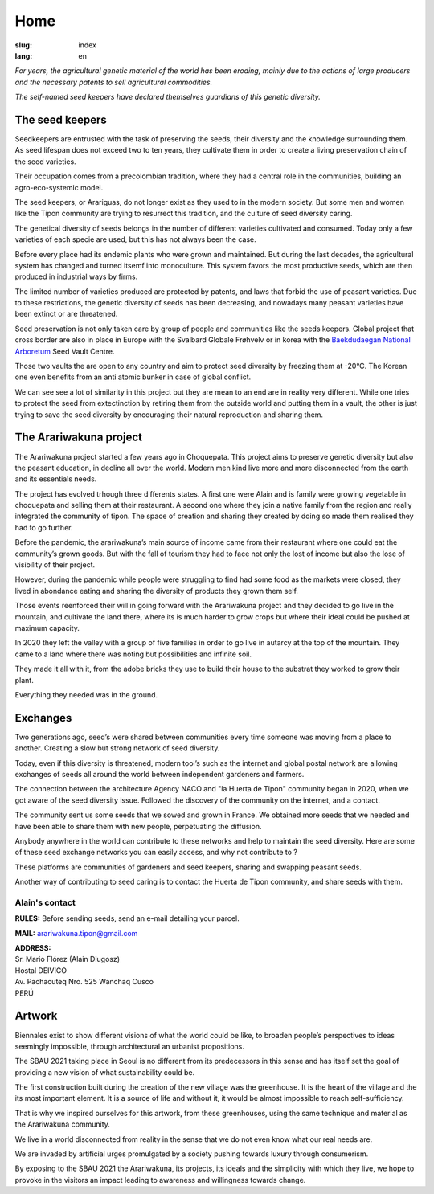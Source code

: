 Home
####

:slug: index
:lang: en

.. raw:: html
  :file: ../images/header.svg

*For years, the agricultural genetic material of the world has been
eroding, mainly due to the actions of large producers and the necessary
patents to sell agricultural commodities.*

*The self-named seed keepers have declared themselves guardians of this
genetic diversity.*

.. image:: {static}/images/agencies/aplusa.png
  :alt: A+A agency logo
  :width: 150
  :class: logo

.. image:: {static}/images/agencies/naco.png
  :alt: Naço agency logo
  :width: 300
  :class: logo

The seed keepers
================

.. image:: {static}/images/children.jpg
  :alt: Children with seed keepers

Seedkeepers are entrusted with the task of preserving the seeds, their
diversity and the knowledge surrounding them. As seed lifespan does not
exceed two to ten years, they cultivate them in order to create a living
preservation chain of the seed varieties.

Their occupation comes from a precolombian tradition, where they had a
central role in the communities, building an agro-eco-systemic model.

.. vimeo:: 601728733
  :playsinline: 0
  :byline: 0
  :color: ffffff

The seed keepers, or Arariguas, do not longer exist as they used to in
the modern society. But some men and women like the Tipon community are
trying to resurrect this tradition, and the culture of seed diversity
caring.

The genetical diversity of seeds belongs in the number of different
varieties cultivated and consumed. Today only a few varieties of each
specie are used, but this has not always been the case.

.. image:: {static}/images/people_hills.jpg
  :alt: People with hills in the background

Before every place had its endemic plants who were grown and maintained.
But during the last decades, the agricultural system has changed and
turned itsemf into monoculture. This system favors the most productive
seeds, which are then produced in industrial ways by firms.

The limited number of varieties produced are protected by patents, and
laws that forbid the use of peasant varieties. Due to these
restrictions, the genetic diversity of seeds has been decreasing, and
nowadays many peasant varieties have been extinct or are threatened.

Seed preservation is not only taken care by group of people and
communities like the seeds keepers. Global project that cross border are
also in place in Europe with the Svalbard Globale Frøhvelv or in korea
with the `Baekdudaegan National Arboretum`_ Seed Vault Centre.

Those two vaults the are open to any country and aim to protect seed
diversity by freezing them at -20°C. The Korean one even benefits from
an anti atomic bunker in case of global conflict.

We can see see a lot of similarity in this project but they are mean to
an end are in reality very different. While one tries to protect the
seed from extectinction by retiring them from the outside world and
putting them in a vault, the other is just trying to save the seed
diversity by encouraging their natural reproduction and sharing them.

The Arariwakuna project
=======================

.. image:: {static}/images/valley.jpg
  :alt: Arariwakuna valley

The Arariwakuna project started a few years ago in Choquepata. This
project aims to preserve genetic diversity but also the peasant
education, in decline all over the world. Modern men kind live more and
more disconnected from the earth and its essentials needs.

.. image:: {static}/images/crops.jpg
  :alt: Woman and children amongst crops

The project has evolved trhough three differents states. A first one
were Alain and is family were growing vegetable in choquepata and
selling them at their restaurant. A second one where they join a native
family from the region and really integrated the community of tipon. The
space of creation and sharing they created by doing so made them
realised they had to go further.

.. image:: {static}/images/bricks.jpg
  :alt: Woman and soil bricks in a field

Before the pandemic, the arariwakuna’s main source of income came from
their restaurant where one could eat the community’s grown goods. But
with the fall of tourism they had to face not only the lost of income
but also the lose of visibility of their project.

However, during the pandemic while people were struggling to find had
some food as the markets were closed, they lived in abondance eating and
sharing the diversity of products they grown them self.

Those events reenforced their will in going forward with the Arariwakuna
project and they decided to go live in the mountain, and cultivate the
land there, where its is much harder to grow crops but where their ideal
could be pushed at maximum capacity.

.. image:: {static}/images/construction_site.jpg
  :alt: Construction site of a soil bricks building

In 2020 they left the valley with a group of five families in order to
go live in autarcy at the top of the mountain. They came to a land where
there was noting but possibilities and infinite soil.

They made it all with it, from the adobe bricks they use to build their
house to the substrat they worked to grow their plant.

Everything they needed was in the ground.

.. vimeo:: 601734342
  :playsinline: 0
  :byline: 0
  :color: ffffff

Exchanges
=========

.. image:: {static}/images/family_crops.jpg
  :alt: Family taking care of some crops

Two generations ago, seed’s were shared between communities every time
someone was moving from a place to another. Creating a slow but strong
network of seed diversity.

Today, even if this diversity is threatened, modern tool’s such as the
internet and global postal network are allowing exchanges of seeds all
around the world between independent gardeners and farmers.

.. image:: {static}/images/seeds_collection.jpg
  :alt: Collection of several different seeds of various colors

The connection between the architecture Agency NACO and "la Huerta de
Tipon" community began in 2020, when we got aware of the seed diversity
issue. Followed the discovery of the community on the internet, and a
contact.

.. image:: {static}/images/crop_pots.jpg
  :alt: Some crops in little pots

The community sent us some seeds that we sowed and grown in France. We
obtained more seeds that we needed and have been able to share them with
new people, perpetuating the diffusion.

.. vimeo:: 601749113
  :playsinline: 0
  :byline: 0
  :color: ffffff

Anybody anywhere in the world can contribute to these networks and help
to maintain the seed diversity. Here are some of these seed exchange
networks you can easily access, and why not contribute to ?

.. raw:: html
  :file: ../images/communities.svg

These platforms are communities of gardeners and seed keepers, sharing
and swapping peasant seeds.

Another way of contributing to seed caring is to contact the Huerta de
Tipon community, and share seeds with them.

Alain's contact
^^^^^^^^^^^^^^^

.. container:: address

  **RULES:** Before sending seeds, send an e-mail detailing your
  parcel.
  
  **MAIL:** arariwakuna.tipon@gmail.com
  
  | **ADDRESS:**
  | Sr. Mario Flórez (Alain Dlugosz)
  | Hostal DEIVICO
  | Av. Pachacuteq Nro. 525 Wanchaq Cusco
  | PERÚ

.. raw:: html

  <video autoplay loop>
    <source src="{static}/videos/timelapse.mp4" type="video/mp4"/>
  </video>

Artwork
=======

.. image:: {static}/images/installation.jpg
  :alt: Architectural drawing of the installation

Biennales exist to show different visions of what the world could be
like, to broaden people’s perspectives to ideas seemingly impossible,
through architectural an urbanist propositions.

The SBAU 2021 taking place in Seoul is no different from its
predecessors in this sense and has itself set the goal of providing a
new vision of what sustainability could be.

.. raw:: html
  :file: ../figures/sustain.html

The first construction built during the creation of the new village was
the greenhouse. It is the heart of the village and the its most
important element. It is a source of life and without it, it would be
almost impossible to reach self-sufficiency.

That is why we inspired ourselves for this artwork, from these
greenhouses, using the same technique and material as the Arariwakuna
community.

.. vimeo:: 601743861
  :playsinline: 0
  :byline: 0
  :color: ffffff

We live in a world disconnected from reality in the sense that we do not
even know what our real needs are.

We are invaded by artificial urges promulgated by a society pushing
towards luxury through consumerism.

By exposing to the SBAU 2021 the Arariwakuna, its projects, its ideals
and the simplicity with which they live, we hope to provoke in the
visitors an impact leading to awareness and willingness towards change.

.. raw:: html
  :file: ../figures/change.html

.. _Baekdudaegan National Arboretum: https://www.bonghwa.go.kr/open.content/en/tourism/national/
